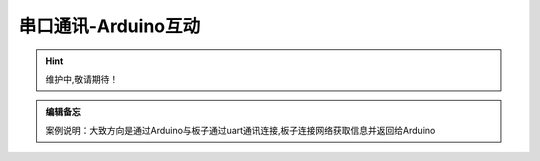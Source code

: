 串口通讯-Arduino互动
==========

.. Hint:: 维护中,敬请期待！

.. admonition:: 编辑备忘

    案例说明：大致方向是通过Arduino与板子通过uart通讯连接,板子连接网络获取信息并返回给Arduino